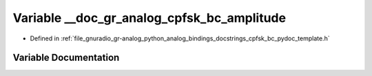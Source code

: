 .. _exhale_variable_cpfsk__bc__pydoc__template_8h_1a5676d402345cd1b771fb79f7e49a3c29:

Variable __doc_gr_analog_cpfsk_bc_amplitude
===========================================

- Defined in :ref:`file_gnuradio_gr-analog_python_analog_bindings_docstrings_cpfsk_bc_pydoc_template.h`


Variable Documentation
----------------------


.. doxygenvariable:: __doc_gr_analog_cpfsk_bc_amplitude
   :project: gnuradio